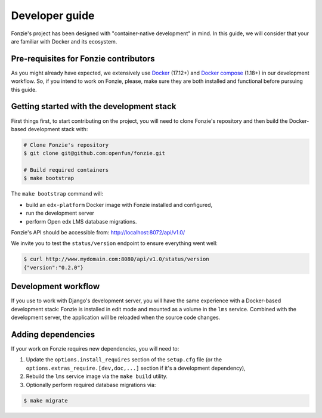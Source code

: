Developer guide
===============

Fonzie's project has been designed with "container-native development" in mind.
In this guide, we will consider that your are familiar with Docker and its
ecosystem.


Pre-requisites for Fonzie contributors
--------------------------------------

As you might already have expected, we extensively use `Docker
<https://docs.docker.com/install/>`_ (17.12+) and `Docker compose
<https://docs.docker.com/compose/install/>`_ (1.18+) in our development
workflow. So, if you intend to work on Fonzie, please, make sure they are both
installed and functional before pursuing this guide.


Getting started with the development stack
------------------------------------------

First things first, to start contributing on the project, you will need to clone
Fonzie's repository and then build the Docker-based development stack with:

.. code-block:: bash

    # Clone Fonzie's repository
    $ git clone git@github.com:openfun/fonzie.git

    # Build required containers
    $ make bootstrap


The ``make bootstrap`` command will:

- build an ``edx-platform`` Docker image with Fonzie installed and configured,
- run the development server
- perform Open edx LMS database migrations.

Fonzie's API should be accessible from:
`http://localhost:8072/api/v1.0/
<http://localhost:8072/api/v1.0/>`_

We invite you to test the ``status/version`` endpoint to ensure everything went
well:

.. code-block:: bash

    $ curl http://www.mydomain.com:8080/api/v1.0/status/version
    {"version":"0.2.0"}


Development workflow
--------------------

If you use to work with Django's development server, you will have the same
experience with a Docker-based development stack: Fonzie is installed in edit
mode and mounted as a volume in the ``lms`` service. Combined with the
development server, the application will be reloaded when the source code
changes.

Adding dependencies
-------------------

If your work on Fonzie requires new dependencies, you will need to:

1. Update the ``options.install_requires`` section of the ``setup.cfg`` file (or
   the ``options.extras_require.[dev,doc,...]`` section if it's a development
   dependency),
2. Rebuild the ``lms`` service image via the ``make build`` utility.
3. Optionally perform required database migrations via:

.. code-block:: bash

    $ make migrate
